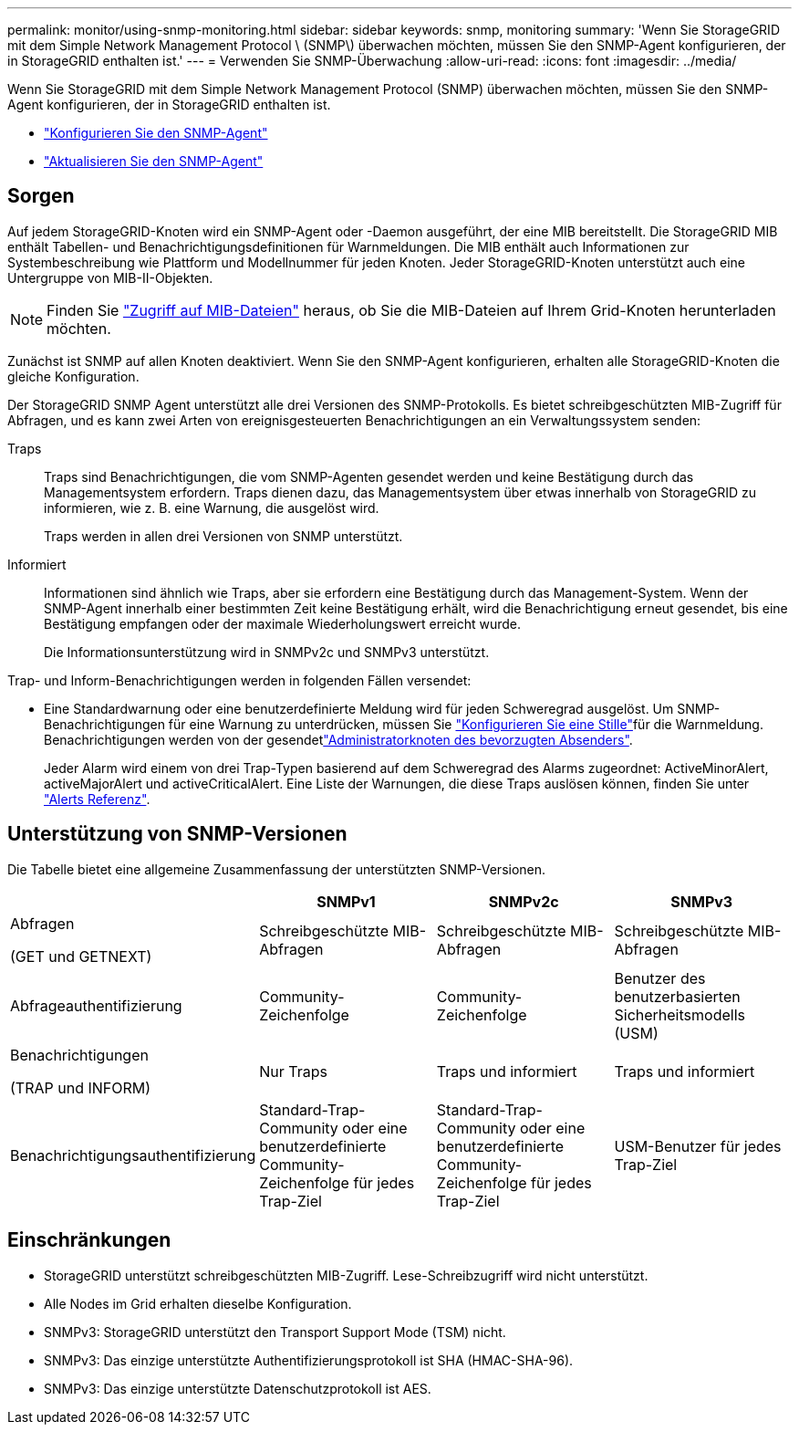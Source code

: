 ---
permalink: monitor/using-snmp-monitoring.html 
sidebar: sidebar 
keywords: snmp, monitoring 
summary: 'Wenn Sie StorageGRID mit dem Simple Network Management Protocol \ (SNMP\) überwachen möchten, müssen Sie den SNMP-Agent konfigurieren, der in StorageGRID enthalten ist.' 
---
= Verwenden Sie SNMP-Überwachung
:allow-uri-read: 
:icons: font
:imagesdir: ../media/


[role="lead"]
Wenn Sie StorageGRID mit dem Simple Network Management Protocol (SNMP) überwachen möchten, müssen Sie den SNMP-Agent konfigurieren, der in StorageGRID enthalten ist.

* link:configuring-snmp-agent.html["Konfigurieren Sie den SNMP-Agent"]
* link:updating-snmp-agent.html["Aktualisieren Sie den SNMP-Agent"]




== Sorgen

Auf jedem StorageGRID-Knoten wird ein SNMP-Agent oder -Daemon ausgeführt, der eine MIB bereitstellt. Die StorageGRID MIB enthält Tabellen- und Benachrichtigungsdefinitionen für Warnmeldungen. Die MIB enthält auch Informationen zur Systembeschreibung wie Plattform und Modellnummer für jeden Knoten. Jeder StorageGRID-Knoten unterstützt auch eine Untergruppe von MIB-II-Objekten.


NOTE: Finden Sie link:access-snmp-mib.html["Zugriff auf MIB-Dateien"] heraus, ob Sie die MIB-Dateien auf Ihrem Grid-Knoten herunterladen möchten.

Zunächst ist SNMP auf allen Knoten deaktiviert. Wenn Sie den SNMP-Agent konfigurieren, erhalten alle StorageGRID-Knoten die gleiche Konfiguration.

Der StorageGRID SNMP Agent unterstützt alle drei Versionen des SNMP-Protokolls. Es bietet schreibgeschützten MIB-Zugriff für Abfragen, und es kann zwei Arten von ereignisgesteuerten Benachrichtigungen an ein Verwaltungssystem senden:

Traps:: Traps sind Benachrichtigungen, die vom SNMP-Agenten gesendet werden und keine Bestätigung durch das Managementsystem erfordern. Traps dienen dazu, das Managementsystem über etwas innerhalb von StorageGRID zu informieren, wie z. B. eine Warnung, die ausgelöst wird.
+
--
Traps werden in allen drei Versionen von SNMP unterstützt.

--
Informiert:: Informationen sind ähnlich wie Traps, aber sie erfordern eine Bestätigung durch das Management-System. Wenn der SNMP-Agent innerhalb einer bestimmten Zeit keine Bestätigung erhält, wird die Benachrichtigung erneut gesendet, bis eine Bestätigung empfangen oder der maximale Wiederholungswert erreicht wurde.
+
--
Die Informationsunterstützung wird in SNMPv2c und SNMPv3 unterstützt.

--


Trap- und Inform-Benachrichtigungen werden in folgenden Fällen versendet:

* Eine Standardwarnung oder eine benutzerdefinierte Meldung wird für jeden Schweregrad ausgelöst. Um SNMP-Benachrichtigungen für eine Warnung zu unterdrücken, müssen Sie link:silencing-alert-notifications.html["Konfigurieren Sie eine Stille"]für die Warnmeldung. Benachrichtigungen werden von der gesendetlink:../primer/what-admin-node-is.html["Administratorknoten des bevorzugten Absenders"].
+
Jeder Alarm wird einem von drei Trap-Typen basierend auf dem Schweregrad des Alarms zugeordnet: ActiveMinorAlert, activeMajorAlert und activeCriticalAlert. Eine Liste der Warnungen, die diese Traps auslösen können, finden Sie unter link:alerts-reference.html["Alerts Referenz"].





== Unterstützung von SNMP-Versionen

Die Tabelle bietet eine allgemeine Zusammenfassung der unterstützten SNMP-Versionen.

[cols="1a,2a,2a,2a"]
|===
|  | SNMPv1 | SNMPv2c | SNMPv3 


 a| 
Abfragen

(GET und GETNEXT)
 a| 
Schreibgeschützte MIB-Abfragen
 a| 
Schreibgeschützte MIB-Abfragen
 a| 
Schreibgeschützte MIB-Abfragen



 a| 
Abfrageauthentifizierung
 a| 
Community-Zeichenfolge
 a| 
Community-Zeichenfolge
 a| 
Benutzer des benutzerbasierten Sicherheitsmodells (USM)



 a| 
Benachrichtigungen

(TRAP und INFORM)
 a| 
Nur Traps
 a| 
Traps und informiert
 a| 
Traps und informiert



 a| 
Benachrichtigungsauthentifizierung
 a| 
Standard-Trap-Community oder eine benutzerdefinierte Community-Zeichenfolge für jedes Trap-Ziel
 a| 
Standard-Trap-Community oder eine benutzerdefinierte Community-Zeichenfolge für jedes Trap-Ziel
 a| 
USM-Benutzer für jedes Trap-Ziel

|===


== Einschränkungen

* StorageGRID unterstützt schreibgeschützten MIB-Zugriff. Lese-Schreibzugriff wird nicht unterstützt.
* Alle Nodes im Grid erhalten dieselbe Konfiguration.
* SNMPv3: StorageGRID unterstützt den Transport Support Mode (TSM) nicht.
* SNMPv3: Das einzige unterstützte Authentifizierungsprotokoll ist SHA (HMAC-SHA-96).
* SNMPv3: Das einzige unterstützte Datenschutzprotokoll ist AES.

